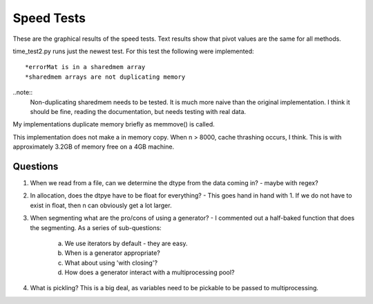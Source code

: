 ============
Speed Tests
============

These are the graphical results of the speed tests.  Text results show that pivot values are the same for all methods.

time_test2.py runs just the newest test.  For this test the following were implemented::

    *errorMat is in a sharedmem array
    *sharedmem arrays are not duplicating memory
    
..note:: 
    Non-duplicating sharedmem needs to be tested.  It is much more naive than the original implementation.  I think it should be fine, reading the documentation, but needs testing with real data.
    
.. image:: https://github.com/jlaura/sharedmem-arrays/raw/master/speed_tests/TotalTime_5_classes.png

My implementations duplicate memory briefly as memmove() is called.

.. image:: https://github.com/jlaura/sharedmem-arrays/raw/master/speed_tests/TotalTime_highSample.png

This implementation does not make a in memory copy.  When n > 8000, cache thrashing occurs, I think.  This is with approximately 3.2GB of memory free on a 4GB machine.
     
Questions
---------

1. When we read from a file, can we determine the dtype from the data coming in?  - maybe with regex?

2. In allocation, does the dtpye have to be float for everything? - This goes hand in hand with 1.  If we do not have to exist in float, then n can obviously get a lot larger.

3. When segmenting what are the pro/cons of using a generator?  - I commented out a half-baked function that does the segmenting.  As a series of sub-questions:

    a. We use iterators by default - they are easy.
    b. When is a generator appropriate?
    c. What about using 'with closing'?
    d. How does a generator interact with a multiprocessing pool?

4. What is pickling?  This is a big deal, as variables need to be pickable to be passed to multiprocessing.
